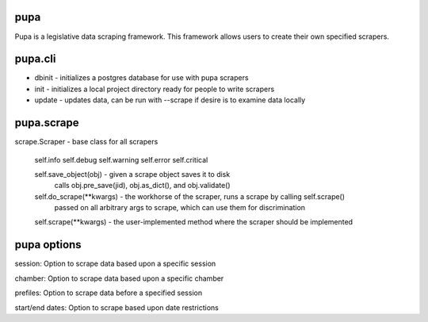 .. _pupa-getting-started:


pupa
====

Pupa is a legislative data scraping framework. This framework allows users to create their own specified scrapers.


pupa.cli
========

* dbinit    - initializes a postgres database for use with pupa scrapers

* init      - initializes a local project directory ready for people to write scrapers

* update    - updates data, can be run with --scrape if desire is to examine data locally

pupa.scrape
===========

scrape.Scraper - base class for all scrapers

    self.info
    self.debug
    self.warning
    self.error
    self.critical

    self.save_object(obj) - given a scrape object saves it to disk
        calls obj.pre_save(jid), obj.as_dict(), and obj.validate()

    self.do_scrape(**kwargs) - the workhorse of the scraper, runs a scrape by calling self.scrape()
        passed on all arbitrary args to scrape, which can use them for discrimination

    self.scrape(**kwargs) - the user-implemented method where the scraper should be implemented


pupa options 
============

session: Option to scrape data based upon a specific session

chamber: Option to scrape data based upon a specific chamber

prefiles: Option to scrape data before a specified session

start/end dates: Option to scrape based upon date restrictions